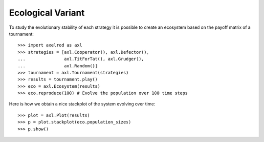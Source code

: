 Ecological Variant
==================

To study the evolutionary stability of each strategy it is possible to create an
ecosystem based on the payoff matrix of a tournament::

    >>> import axelrod as axl
    >>> strategies = [axl.Cooperator(), axl.Defector(),
    ...               axl.TitForTat(), axl.Grudger(),
    ...               axl.Random()]
    >>> tournament = axl.Tournament(strategies)
    >>> results = tournament.play()
    >>> eco = axl.Ecosystem(results)
    >>> eco.reproduce(100) # Evolve the population over 100 time steps

Here is how we obtain a nice stackplot of the system evolving over time::

    >>> plot = axl.Plot(results)
    >>> p = plot.stackplot(eco.population_sizes)
    >>> p.show()

.. image:: _static/visualising_results/demo_strategies_stackplot.svg
   :width: 50%
   :align: center
